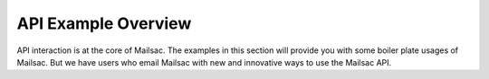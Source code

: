 .. _doc_api_example_overview:

API Example Overview
====================

API interaction is at the core of Mailsac. The examples in this section will
provide you with some boiler plate usages of Mailsac. But we have users who email
Mailsac with new and innovative ways to use the Mailsac API.


